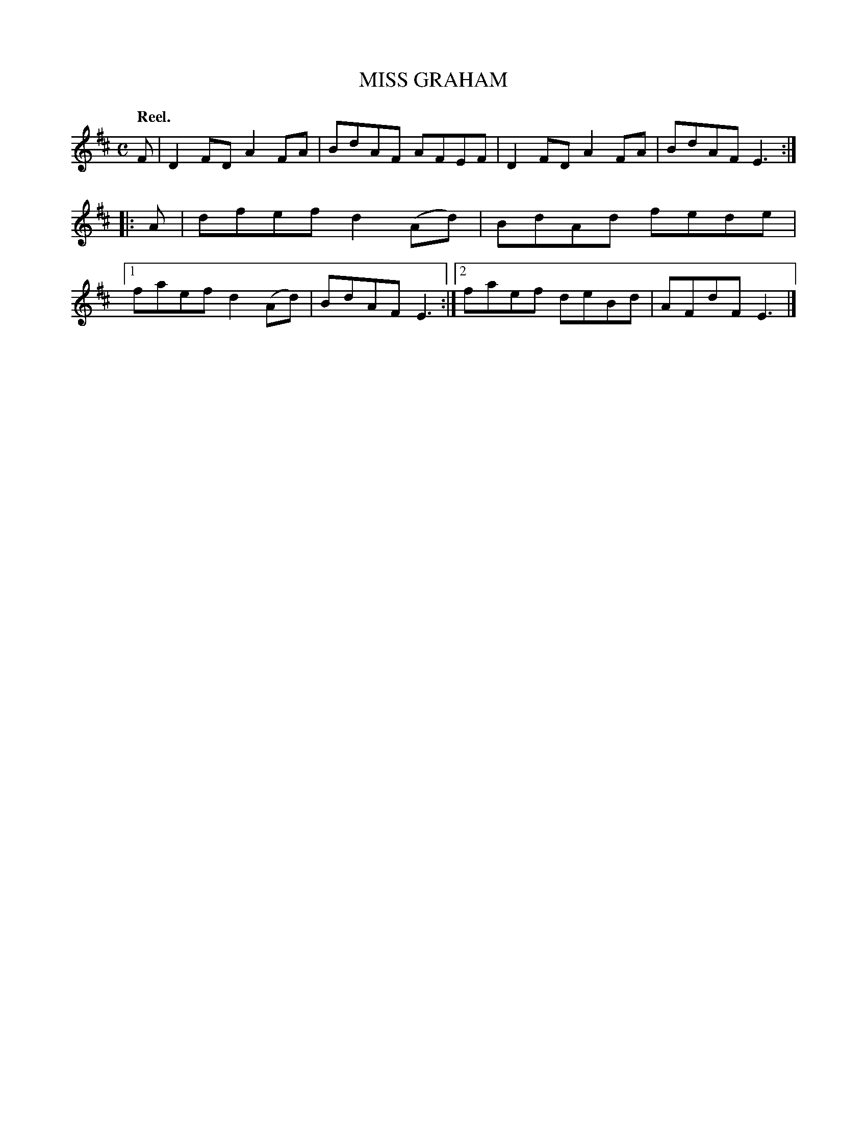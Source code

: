 X: 3018
T: MISS GRAHAM
Q:"Reel."
R: Reel.
%R:reel
B: James Kerr "Merry Melodies" v.3 p.5 #18
Z: 2016 John Chambers <jc:trillian.mit.edu>
M: C
L: 1/8
K: D
F |\
D2FD A2FA | BdAF AFEF |\
D2FD A2FA | BdAF E3 ::\
A |\
dfef d2(Ad) | BdAd fede |\
[1 faef d2(Ad) | BdAF E3 :|\
[2 faef deBd | AFdF E3 |]
